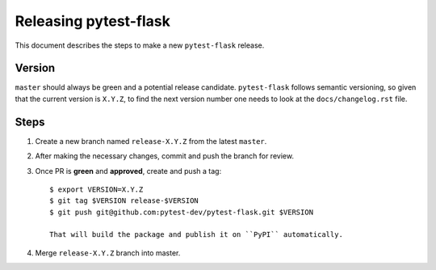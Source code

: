 =======================
Releasing pytest-flask
=======================

This document describes the steps to make a new ``pytest-flask`` release.

Version
-------

``master`` should always be green and a potential release candidate. ``pytest-flask`` follows
semantic versioning, so given that the current version is ``X.Y.Z``, to find the next version number
one needs to look at the ``docs/changelog.rst`` file.

Steps
-----

#. Create a new branch named ``release-X.Y.Z`` from the latest ``master``.

#. After making the necessary changes, commit and push the branch for review.

#. Once PR is **green** and **approved**, create and push a tag::

    $ export VERSION=X.Y.Z
    $ git tag $VERSION release-$VERSION
    $ git push git@github.com:pytest-dev/pytest-flask.git $VERSION

    That will build the package and publish it on ``PyPI`` automatically.

#. Merge ``release-X.Y.Z`` branch into master.
